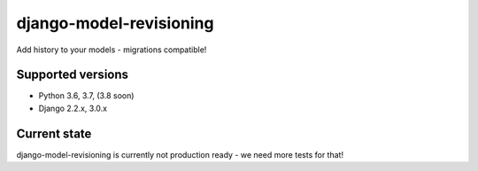 django-model-revisioning
====================

Add history to your models - migrations compatible!

.. image:: https://readthedocs.org/projects/django-model-revisioning/badge/?version=latest
   :target: https://django-model-revisioning.readthedocs.io/
   :alt: Documentation Status
.. image:: https://travis-ci.org/valberg/django-model-revisioning.svg?branch=master
   :target: https://travis-ci.org/valberg/django-model-revisioning
   :alt: Build Status
.. image:: https://codecov.io/gh/valberg/django-model-revisioning/branch/master/graph/badge.svg
   :target: https://codecov.io/gh/valberg/django-model-revisioning
   :alt: Code Coverage

Supported versions
------------------

- Python 3.6, 3.7, (3.8 soon)
- Django 2.2.x, 3.0.x

Current state
-------------

django-model-revisioning is currently not production ready - we need more tests for that!
